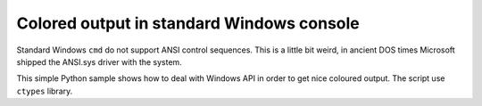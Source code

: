 ======================================================================
             Colored output in standard Windows console
======================================================================

Standard Windows ``cmd`` do not support ANSI control sequences. This is
a little bit weird, in ancient DOS times Microsoft shipped the ANSI.sys
driver with the system.

This simple Python sample shows how to deal with Windows API in order
to get nice coloured output. The script use ``ctypes`` library.
